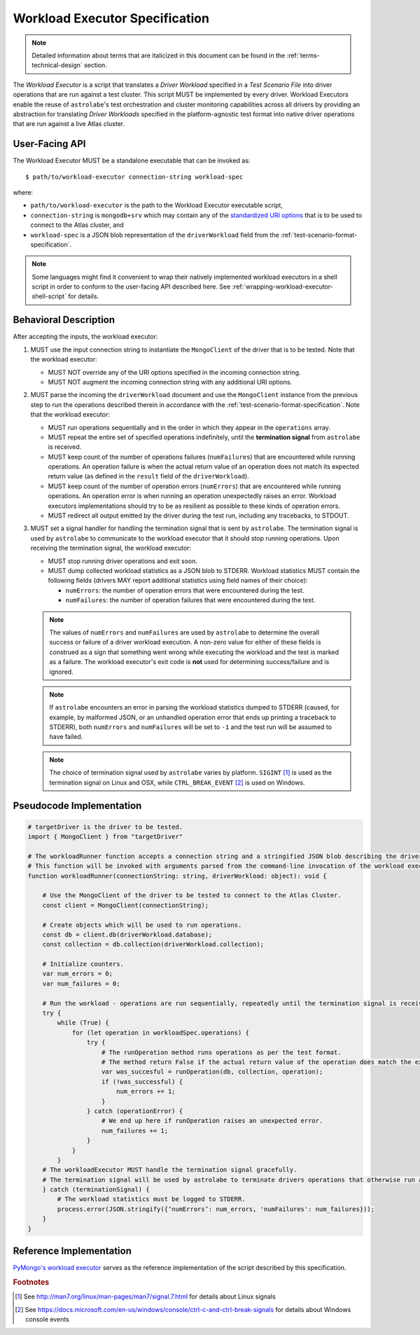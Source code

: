 .. _workload-executor-specification:

Workload Executor Specification
===============================

.. note::

   Detailed information about terms that are italicized in this document can be found in the
   :ref:`terms-technical-design` section.


The *Workload Executor* is a script that translates a *Driver Workload* specified in a *Test Scenario File* into
driver operations that are run against a test cluster. This script MUST be implemented by every driver.
Workload Executors enable the reuse of ``astrolabe``'s test orchestration and cluster monitoring capabilities across
all drivers by providing an abstraction for translating *Driver Workloads* specified in the platform-agnostic
test format into native driver operations that are run against a live Atlas cluster.

User-Facing API
---------------

The Workload Executor MUST be a standalone executable that can be invoked as::

  $ path/to/workload-executor connection-string workload-spec

where:

* ``path/to/workload-executor`` is the path to the Workload Executor executable script,
* ``connection-string`` is ``mongodb+srv`` which may contain any of the
  `standardized URI options <https://github.com/mongodb/specifications/blob/master/source/uri-options/uri-options.rst>`_
  that is to be used to connect to the Atlas cluster, and
* ``workload-spec`` is a JSON blob representation of the ``driverWorkload`` field from the
  :ref:`test-scenario-format-specification`.

.. note:: Some languages might find it convenient to wrap their natively implemented workload executors in a shell
   script in order to conform to the user-facing API described here. See :ref:`wrapping-workload-executor-shell-script`
   for details.

Behavioral Description
----------------------

After accepting the inputs, the workload executor:

#. MUST use the input connection string to instantiate the ``MongoClient`` of the driver that is to be tested.
   Note that the workload executor:

   * MUST NOT override any of the URI options specified in the incoming connection string.
   * MUST NOT augment the incoming connection string with any additional URI options.

#. MUST parse the incoming the ``driverWorkload`` document and use the ``MongoClient`` instance from the previous step
   to run the operations described therein in accordance with the :ref:`test-scenario-format-specification`.
   Note that the workload executor:

   * MUST run operations sequentially and in the order in which they appear in the ``operations`` array.
   * MUST repeat the entire set of specified operations indefinitely, until the **termination signal** from
     ``astrolabe`` is received.
   * MUST keep count of the number of operations failures (``numFailures``) that are encountered while running
     operations. An operation failure is when the actual return value of an operation does not match its
     expected return value (as defined in the ``result`` field of the ``driverWorkload``).
   * MUST keep count of the number of operation errors (``numErrors``) that are encountered while running
     operations. An operation error is when running an operation unexpectedly raises an error. Workload executors
     implementations should try to be as resilient as possible to these kinds of operation errors.
   * MUST redirect all output emitted by the driver during the test run, including any tracebacks, to STDOUT.

#. MUST set a signal handler for handling the termination signal that is sent by ``astrolabe``. The termination signal
   is used by ``astrolabe`` to communicate to the workload executor that it should stop running operations. Upon
   receiving the termination signal, the workload executor:

   * MUST stop running driver operations and exit soon.
   * MUST dump collected workload statistics as a JSON blob to STDERR. Workload statistics MUST contain the following
     fields (drivers MAY report additional statistics using field names of their choice):

     * ``numErrors``: the number of operation errors that were encountered during the test.
     * ``numFailures``: the number of operation failures that were encountered during the test.

   .. note:: The values of ``numErrors`` and ``numFailures`` are used by ``astrolabe`` to determine the overall
      success or failure of a driver workload execution. A non-zero value for either of these fields is construed
      as a sign that something went wrong while executing the workload and the test is marked as a failure.
      The workload executor's exit code is **not** used for determining success/failure and is ignored.

   .. note:: If ``astrolabe`` encounters an error in parsing the workload statistics dumped to STDERR
      (caused, for example, by malformed JSON, or an unhandled operation error that ends up printing a traceback to
      STDERR), both ``numErrors`` and ``numFailures`` will be set to ``-1`` and the test run will be assumed to have
      failed.

   .. note:: The choice of termination signal used by ``astrolabe`` varies by platform. ``SIGINT`` [#f1]_ is used as
      the termination signal on Linux and OSX, while ``CTRL_BREAK_EVENT`` [#f2]_ is used on Windows.


Pseudocode Implementation
-------------------------

.. code::

    # targetDriver is the driver to be tested.
    import { MongoClient } from "targetDriver"

    # The workloadRunner function accepts a connection string and a stringified JSON blob describing the driver workload.
    # This function will be invoked with arguments parsed from the command-line invocation of the workload executor script.
    function workloadRunner(connectionString: string, driverWorkload: object): void {

        # Use the MongoClient of the driver to be tested to connect to the Atlas Cluster.
        const client = MongoClient(connectionString);

        # Create objects which will be used to run operations.
        const db = client.db(driverWorkload.database);
        const collection = db.collection(driverWorkload.collection);

        # Initialize counters.
        var num_errors = 0;
        var num_failures = 0;

        # Run the workload - operations are run sequentially, repeatedly until the termination signal is received.
        try {
            while (True) {
                for (let operation in workloadSpec.operations) {
                    try {
                        # The runOperation method runs operations as per the test format.
                        # The method return False if the actual return value of the operation does match the expected.
                        var was_succesful = runOperation(db, collection, operation);
                        if (!was_successful) {
                            num_errors += 1;
                        }
                    } catch (operationError) {
                        # We end up here if runOperation raises an unexpected error.
                        num_failures += 1;
                    }
                }
            }
        # The workloadExecutor MUST handle the termination signal gracefully.
        # The termination signal will be used by astrolabe to terminate drivers operations that otherwise run ad infinitum.
        } catch (terminationSignal) {
            # The workload statistics must be logged to STDERR.
            process.error(JSON.stringify({‘numErrors’: num_errors, 'numFailures': num_failures}));
        }
    }

Reference Implementation
------------------------

`PyMongo's workload executor <https://github.com/mongodb-labs/drivers-atlas-testing/blob/master/.evergreen/python/pymongo/workload-executor>`_
serves as the reference implementation of the script described by this specification.


.. rubric:: Footnotes

.. [#f1] See http://man7.org/linux/man-pages/man7/signal.7.html for details about Linux signals
.. [#f2] See https://docs.microsoft.com/en-us/windows/console/ctrl-c-and-ctrl-break-signals for details about Windows
         console events
